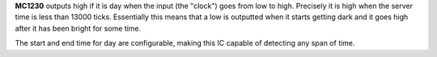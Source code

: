 **MC1230** outputs high if it is day when the input (the "clock") goes from low to high. Precisely it is high when the server time is less than 13000
ticks. Essentially this means that a low is outputted when it starts getting dark and it goes high after it has been bright for some time.

The start and end time for day are configurable, making this IC capable of detecting any span of time.